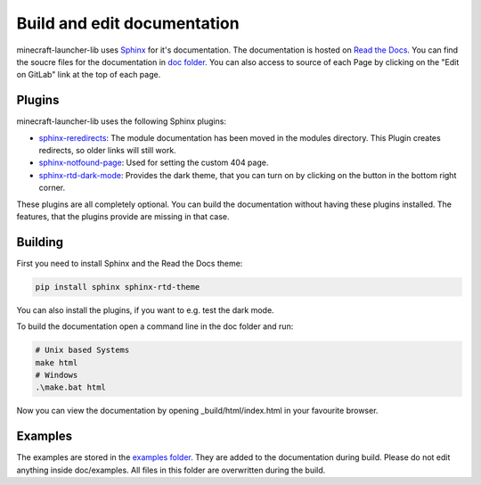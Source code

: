 Build and edit documentation
==================================================
minecraft-launcher-lib uses `Sphinx <https://www.sphinx-doc.org>`_ for it's documentation. The documentation is hosted on `Read the Docs <https://readthedocs.org/>`_.
You can find the soucre files for the documentation in `doc folder <https://gitlab.com/JakobDev/minecraft-launcher-lib/-/tree/master/doc>`_. You can also access to source of each Page by clicking on the "Edit on GitLab" link at the top of each page.

-------------------------
Plugins
-------------------------
minecraft-launcher-lib uses the following Sphinx plugins:

- `sphinx-reredirects <https://pypi.org/project/sphinx-reredirects/>`_: The module documentation has been moved in the modules directory. This Plugin creates redirects, so older links will still work.
- `sphinx-notfound-page <https://pypi.org/project/sphinx-notfound-page/>`_: Used for setting the custom 404 page.
- `sphinx-rtd-dark-mode <https://pypi.org/project/sphinx-rtd-dark-mode/>`_: Provides the dark theme, that you can turn on by clicking on the button in the bottom right corner.

These plugins are all completely optional. You can build the documentation without having these plugins installed. The features, that the plugins provide are missing in that case.

-------------------------
Building
-------------------------
First you need to install Sphinx and the Read the Docs theme:

.. code::

    pip install sphinx sphinx-rtd-theme

You can also install the plugins, if you want to e.g. test the dark mode.

To build the documentation open a command line in the doc folder and run:

.. code::

    # Unix based Systems
    make html
    # Windows
    .\make.bat html

Now you can view the documentation by opening _build/html/index.html in your favourite browser.

-------------------------
Examples
-------------------------
The examples are stored in the `examples folder <https://gitlab.com/JakobDev/minecraft-launcher-lib/-/tree/master/examples>`_. They are added to the documentation during build. Please do not edit anything inside doc/examples. All files in this folder are overwritten during the build.